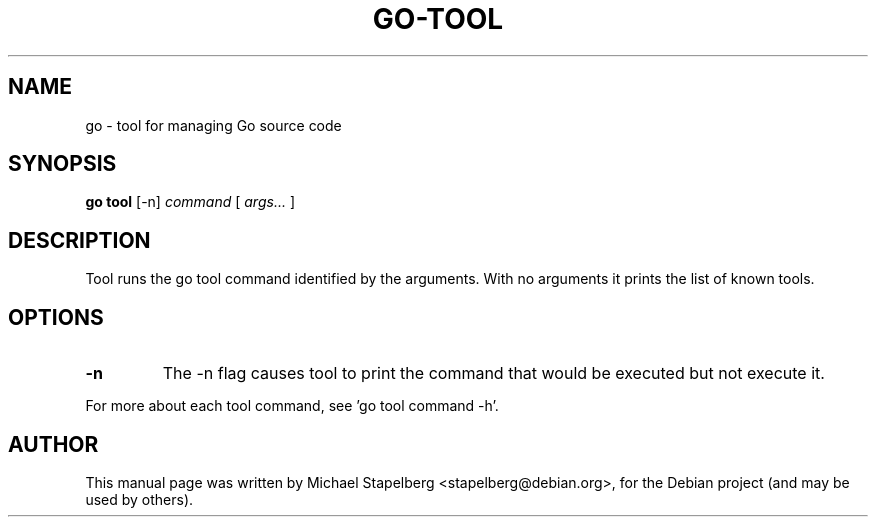 .\"                                      Hey, EMACS: -*- nroff -*-
.TH GO-TOOL 1 "2012-05-13"
.\" Please adjust this date whenever revising the manpage.
.SH NAME
go \- tool for managing Go source code
.SH SYNOPSIS
.B go tool
.RB [\|\-n\|]
.IR command
.RB [
.IR args...
.RB ]
.SH DESCRIPTION
Tool runs the go tool command identified by the arguments.
With no arguments it prints the list of known tools.
.SH OPTIONS
.TP
.B \-n
The \-n flag causes tool to print the command that would be
executed but not execute it.
.P
For more about each tool command, see 'go tool command \-h'.
.SH AUTHOR
.PP
This manual page was written by Michael Stapelberg <stapelberg@debian.org>,
for the Debian project (and may be used by others).
